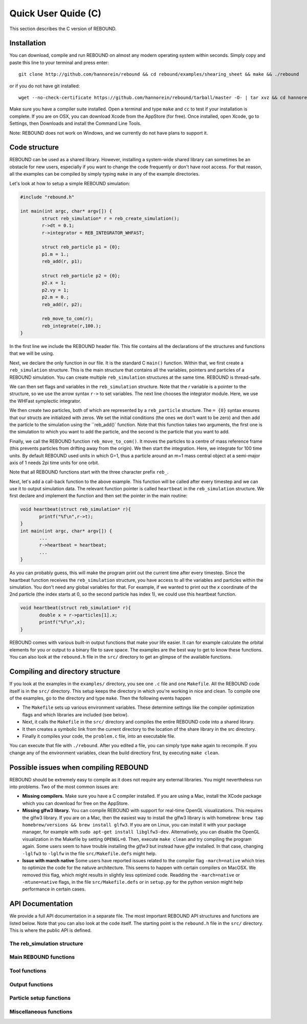 Quick User Quide (C)
====================

This section describes the C version of REBOUND. 

Installation
------------

You can download, compile and run REBOUND on almost any modern operating system within seconds.  Simply copy and paste this line to your terminal and press enter::

    git clone http://github.com/hannorein/rebound && cd rebound/examples/shearing_sheet && make && ./rebound

or if you do not have git installed::

    wget --no-check-certificate https://github.com/hannorein/rebound/tarball/master -O- | tar xvz && cd hannorein-rebound-*/examples/shearing_sheet/ && make && ./rebound

Make sure you have a compiler suite installed. Open a terminal and type ``make`` and ``cc`` to test if your installation is complete. If you are on OSX, you can download Xcode from the AppStore (for free). Once installed, open Xcode, go to Settings, then Downloads and install the Command Line Tools. 

Note:  REBOUND does not work on Windows, and we currently do not have plans to support it.

Code structure
--------------

REBOUND can be used as a shared library. However, installing a system-wide shared library can sometimes be an obstacle for new users, especially if you want to change the code frequently or don't have root access. For that reason, all the examples can be compiled by simply typing ``make`` in any of the example directories.

Let's look at how to setup a simple REBOUND simulation:

.. code-block:: c
 
   #include "rebound.h"
   
   int main(int argc, char* argv[]) {
           struct reb_simulation* r = reb_create_simulation();
           r->dt = 0.1;
           r->integrator = REB_INTEGRATOR_WHFAST;
    
           struct reb_particle p1 = {0};
           p1.m = 1.;
           reb_add(r, p1);
           
           struct reb_particle p2 = {0};
           p2.x = 1;
           p2.vy = 1;
           p2.m = 0.;
           reb_add(r, p2);
    
           reb_move_to_com(r);    
           reb_integrate(r,100.);
   }

In the first line we include the REBOUND header file. This file contains all the declarations of the structures and functions that we will be using.

Next, we declare the only function in our file. It is the standard C ``main()`` function. Within that, we first create a ``reb_simulation`` structure. This is the main structure that contains all the variables, pointers and particles of a REBOUND simulation. You can create multiple ``reb_simulation`` structures at the same time. REBOUND is thread-safe.

We can then set flags and variables in the ``reb_simulation`` structure. Note that the `r` variable is a pointer to the structure, so we use the arrow syntax ``r->`` to set variables. The next line chooses the integrator module. Here, we use the WHFast symplectic integrator.
 
We then create two particles, both of which are represented by a ``reb_particle`` structure. The ``= {0}`` syntax ensures that our structs are initialized with zeros. We set the initial conditions (the ones we don't want to be zero) and then add the particle to the simulation using the ``reb_add()` function. Note that this function takes two arguments, the first one is the simulation to which you want to add the particle, and the second is the particle that you want to add. 

Finally, we call the REBOUND function ``reb_move_to_com()``. It moves the particles to a centre of mass reference frame (this prevents particles from drifting away from the origin). We then start the integration. Here, we integrate for 100 time units. By default REBOUND used units in which G=1, thus a particle around an m=1 mass central object at a semi-major axis of 1 needs 2pi time units for one orbit.

Note that all REBOUND functions start with the three character prefix ``reb_``. 

Next, let's add a call-back function to the above example. This function will be called after every timestep and we can use it to output simulation data. The relevant function pointer is called ``heartbeat`` in the ``reb_simulation`` structure. We first declare and implement the function and then set the pointer in the main routine:

.. code-block:: c

    void heartbeat(struct reb_simulation* r){
           printf("%f\n",r->t);
    }
    int main(int argc, char* argv[]) {
           ...
           r->heartbeat = heartbeat;
           ...
    }

As you can probably guess, this will make the program print out the current time after every timestep. Since the heartbeat function receives the ``reb_simulation`` structure, you have access to all the variables and particles within the simulation. You don't need any global variables for that. For example, if we wanted to print out the `x` coordinate of the 2nd particle (the index starts at 0, so the second particle has index 1), we could use this heartbeat function.

.. code-block:: c

    void heartbeat(struct reb_simulation* r){
           double x = r->particles[1].x;
           printf("%f\n",x);
    }

REBOUND comes with various built-in output functions that make your life easier. It can for example calculate the orbital elements for you or output to a binary file to save space. The examples are the best way to get to know these functions. You can also look at the ``rebound.h`` file in the ``src/`` directory to get an glimpse of the available functions.



Compiling and directory structure
---------------------------------

If you look at the examples in the ``examples/`` directory, you see one ``.c`` file and one ``Makefile``. All the REBOUND code itself is in the ``src/`` directory. This setup keeps the directory in which you're working in nice and clean. To compile one of the examples, go to the directory and type ``make``. Then the following events happen

* The ``Makefile`` sets up various environment variables. These determine settings like the compiler optimization flags and which libraries are included (see below). 
* Next, it calls the ``Makefile`` in the ``src/`` directory and compiles the entire REBOUND code into a shared library. 
* It then creates a symbolic link from the current directory to the location of the share library in the src directory. 
* Finally it compiles your code, the ``problem.c`` file, into an executable file. 

You can execute that file with ``./rebound``.
After you edited a file, you can simply type ``make`` again to recompile.
If you change any of the environment variables, clean the build directiory first, by executing ``make clean``.


Possible issues when compiling REBOUND
--------------------------------------

REBOUND should be extremely easy to compile as it does not require any external libraries. You might nevertheless run into problems. Two of the most common issues are:

* **Missing compilers.** Make sure you have a C compiler installed. If you are using a Mac, install the XCode package which you can download for free on the AppStore.
* **Missing glfw3 library.** You can compile REBOUND with support for real-time OpenGL visualizations. This requires the glfw3 library. If you are on a Mac, then the easiest way to install the glfw3 library is with homebrew: ``brew tap homebrew/versions && brew install glfw3``. If you are on Linux, you can install it with your package manager, for example with ``sudo apt-get install libglfw3-dev``. Alternatively, you can disable the OpenGL visualization in the Makefile by setting ``OPENGL=0``. Then, execute ``make clean`` and try compiling the program again. Some users seem to have trouble installing the `glfw3` but instead have `glfw` installed. In that case, changing ``-lglfw3`` to ``-lglfw`` in the file ``src/Makefile.defs`` might help.
* **Issue with march native** Some users have reported issues related to the compiler flag ``-march=native`` which tries to optimize the code for the natuve architecture. This seems to happen with certain compilers on MacOSX. We removed this flag, which might results in slightly less optimized code. Readding the ``-march=native`` or ``-mtune=native`` flags, in the file ``src/Makefile.defs`` or in ``setup.py`` for the python version might help performance in certain cases. 

API Documentation
-----------------
We provide a full API documentation in a separate file. The most important REBOUND API structures and functions are listed below. 
Note that you can also look at the code itself. The starting point is the ``rebound.h`` file in the ``src/`` directory. 
This is where the public API is defined. 

The reb_simulation structure
^^^^^^^^^^^^^^^^^^^^^^^^^^^^

.. doxygenstruct:: reb_simulation
   :members:

Main REBOUND functions
^^^^^^^^^^^^^^^^^^^^^^

.. doxygengroup:: MainRebFunctions
   :members:

Tool functions
^^^^^^^^^^^^^^

.. doxygengroup:: ToolsRebFunctions
   :members:

Output functions
^^^^^^^^^^^^^^^^

.. doxygengroup:: OutputRebFunctions
   :members:

Particle setup functions
^^^^^^^^^^^^^^^^^^^^^^^^

.. doxygengroup:: SetupRebFunctions
   :members:

Miscellaneous functions
^^^^^^^^^^^^^^^^^^^^^^^

.. doxygengroup:: MiscRebFunctions
   :members:


